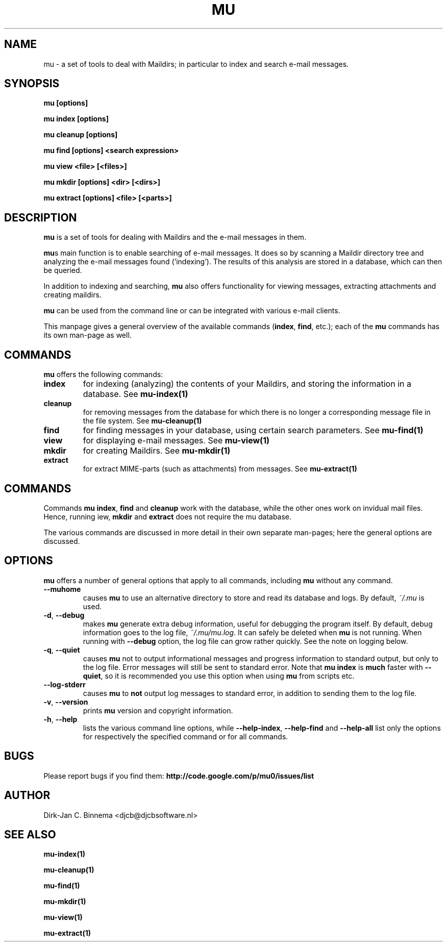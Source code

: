 .TH MU 1 "November 2010" "User Manuals"

.SH NAME 

mu \- a set of tools to deal with Maildirs; in particular to index and search
e-mail messages.

.SH SYNOPSIS

.B mu [options]

.B mu index [options]

.B mu cleanup [options]

.B mu find [options] <search expression>

.B mu view <file> [<files>]

.B mu mkdir [options] <dir> [<dirs>]

.B mu extract [options] <file> [<parts>]

.SH DESCRIPTION

\fBmu\fR is a set of tools for dealing with Maildirs and the e-mail messages
in them.

\fBmu\fRs main function is to enable searching of e-mail messages. It does so
by scanning a Maildir directory tree and analyzing the e-mail messages found
('indexing'). The results of this analysis are stored in a database, which can
then be queried.

In addition to indexing and searching, \fBmu\fR also offers functionality for
viewing messages, extracting attachments and creating maildirs.

\fBmu\fR can be used from the command line or can be integrated with various
e-mail clients.

This manpage gives a general overview of the available commands
(\fBindex\fR, \fBfind\fR, etc.); each of the \fBmu\fR commands has its
own man-page as well.

.SH COMMANDS

\fBmu\fR offers the following commands:

.TP
\fBindex\fR
for indexing (analyzing) the contents of your Maildirs, and storing the
information in a database. See
.BR mu-index(1)
\.

.TP
\fBcleanup\fR
for removing messages from the database for which there is no longer a
corresponding message file in the file system. See
.BR mu-cleanup(1)
\.

.TP
\fBfind\fR
for finding messages in your database, using certain search
parameters. See
.BR mu-find(1)
\.

.TP
\fBview\fR
for displaying e-mail messages. See
.BR mu-view(1)
\.

.TP
\fBmkdir\fR
for creating Maildirs. See
.BR mu-mkdir(1)
\.

.TP
\fBextract\fR
for extract MIME-parts (such as attachments) from messages. See
.BR mu-extract(1)
\.


.SH COMMANDS

Commands \fBmu index\fR, \fBfind\fR and \fBcleanup\fR work with the database,
while the other ones work on invidual mail files. Hence, running \fview\fR,
\fBmkdir\fR and \fBextract\fR does not require the mu database.

The various commands are discussed in more detail in their own separate
man-pages; here the general options are discussed.

.SH OPTIONS

\fBmu\fR offers a number of general options that apply to all commands,
including \fBmu\fR without any command.

.TP
\fB\-\-muhome\fR
causes \fBmu\fR to use an alternative directory to
store and read its database and logs. By default, \fI~/.mu\fR is used.

.TP
\fB\-d\fR, \fB\-\-debug\fR
makes \fBmu\fR generate extra debug information,
useful for debugging the program itself. By default, debug information goes to
the log file, \fI~/.mu/mu.log\fR. It can safely be deleted when \fBmu\fR is
not running. When running with \fB--debug\fR option, the log file can grow
rather quickly. See the note on logging below.

.TP
\fB\-q\fR, \fB\-\-quiet\fR
causes \fBmu\fR not to output informational
messages and progress information to standard output, but only to the log
file. Error messages will still be sent to standard error. Note that \fBmu
index\fR is \fBmuch\fR faster with \fB\-\-quiet\fR, so it is recommended you
use this option when using \fBmu\fR from scripts etc.

.TP
\fB\-\-log-stderr\fR
causes \fBmu\fR to \fBnot\fR output log messages to standard error, in
addition to sending them to the log file.

.TP
\fB\-v\fR, \fB\-\-version\fR
prints \fBmu\fR version and copyright information.

.TP
\fB\-h\fR, \fB\-\-help\fR
lists the various command line options, while \fB\-\-help\-index\fR,
\fB\-\-help\-find\fR and \fB\-\-help\-all\fR list only the options for
respectively the specified command or for all commands.

.SH BUGS
Please report bugs if you find them:
.BR http://code.google.com/p/mu0/issues/list

.SH AUTHOR

Dirk-Jan C. Binnema <djcb@djcbsoftware.nl>

.SH "SEE ALSO"

.BR mu-index(1)

.BR mu-cleanup(1)

.BR mu-find(1)

.BR mu-mkdir(1)

.BR mu-view(1)

.BR mu-extract(1)
